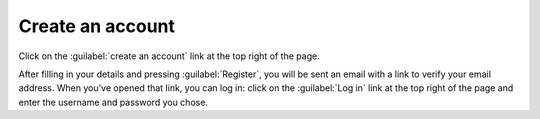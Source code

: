 .. _signup

Create an account
-----------------

Click on the :guilabel:`create an account` link at the top right of the page.

.. image:: _static/images/screenshots/signup.png

After filling in your details and pressing :guilabel:`Register`, you will be sent an email with a link to verify your email address. 
When you've opened that link, you can log in: click on the :guilabel:`Log in` link at the top right of the page and enter the username and password you chose.
